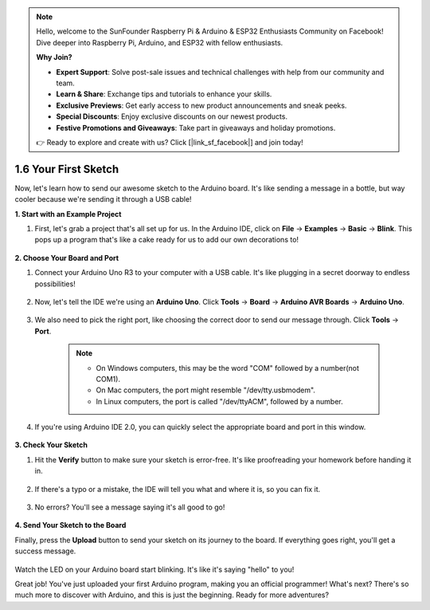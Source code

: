 .. note::

    Hello, welcome to the SunFounder Raspberry Pi & Arduino & ESP32 Enthusiasts Community on Facebook! Dive deeper into Raspberry Pi, Arduino, and ESP32 with fellow enthusiasts.

    **Why Join?**

    - **Expert Support**: Solve post-sale issues and technical challenges with help from our community and team.
    - **Learn & Share**: Exchange tips and tutorials to enhance your skills.
    - **Exclusive Previews**: Get early access to new product announcements and sneak peeks.
    - **Special Discounts**: Enjoy exclusive discounts on our newest products.
    - **Festive Promotions and Giveaways**: Take part in giveaways and holiday promotions.

    👉 Ready to explore and create with us? Click [|link_sf_facebook|] and join today!

1.6 Your First Sketch
================================

Now, let's learn how to send our awesome sketch to the Arduino board. It's like sending a message in a bottle, but way cooler because we're sending it through a USB cable!

**1. Start with an Example Project**

1. First, let's grab a project that's all set up for us. In the Arduino IDE, click on **File** -> **Examples** -> **Basic** -> **Blink**. This pops up a program that's like a cake ready for us to add our own decorations to!

    .. image:: img/1_ide_open_blink.png
        :align: center

**2. Choose Your Board and Port**

1. Connect your Arduino Uno R3 to your computer with a USB cable. It's like plugging in a secret doorway to endless possibilities!

    .. image:: img/1_connect_uno_pc.jpg
        :width: 600
        :align: center

2. Now, let's tell the IDE we're using an **Arduino Uno**. Click **Tools** -> **Board** -> **Arduino AVR Boards** -> **Arduino Uno**.

    .. image:: img/1_ide_select_board.png
        :align: center

3. We also need to pick the right port, like choosing the correct door to send our message through. Click **Tools** -> **Port**. 

    .. note::

        * On Windows computers, this may be the word "COM" followed by a number(not COM1).
        * On Mac computers, the port might resemble "/dev/tty.usbmodem".
        * In Linux computers, the port is called "/dev/ttyACM", followed by a number.

    .. image:: img/1_ide_select_port.png
        :align: center

4. If you're using Arduino IDE 2.0, you can quickly select the appropriate board and port in this window.

    .. image:: img/1_ide_quick.png
        :align: center

**3. Check Your Sketch**

1. Hit the **Verify** button to make sure your sketch is error-free. It's like proofreading your homework before handing it in.

    .. image:: img/1_ide_verify.png
        :align: center

2. If there's a typo or a mistake, the IDE will tell you what and where it is, so you can fix it.

    .. image:: img/1_ide_verify_error.png
        :align: center

3. No errors? You'll see a message saying it's all good to go!

    .. image:: img/1_ide_done_compiling.png
        :align: center

**4. Send Your Sketch to the Board**

Finally, press the **Upload** button to send your sketch on its journey to the board. If everything goes right, you'll get a success message.

    .. image:: img/1_ide_done_upload.png
        :align: center

Watch the LED on your Arduino board start blinking. It's like it's saying "hello" to you!


Great job! You've just uploaded your first Arduino program, making you an official programmer! What's next? There's so much more to discover with Arduino, and this is just the beginning. Ready for more adventures?
